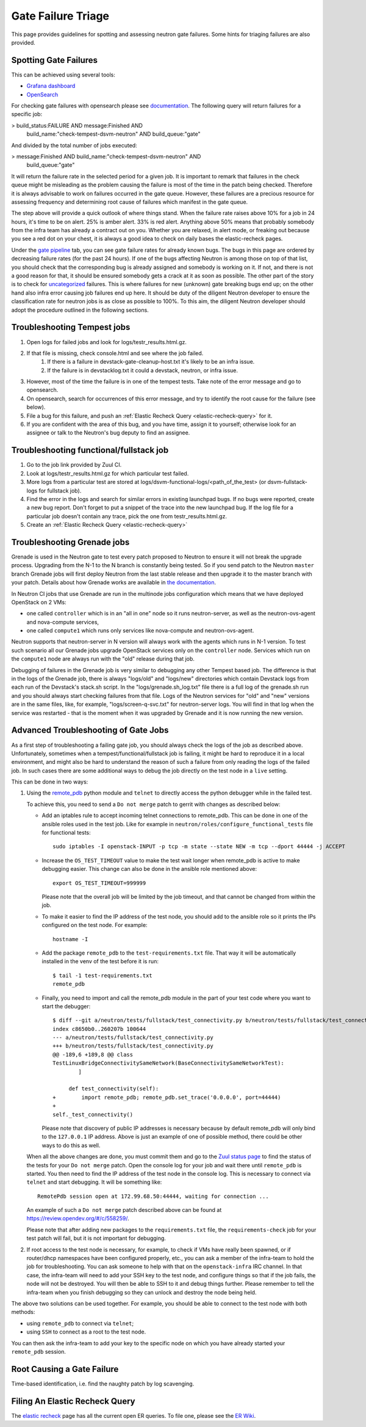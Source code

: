 
Gate Failure Triage
===================

This page provides guidelines for spotting and assessing neutron gate failures.
Some hints for triaging failures are also provided.

Spotting Gate Failures
----------------------
This can be achieved using several tools:

* `Grafana dashboard <https://grafana.opendev.org/d/f913631585/neutron-failure-rate>`_
* `OpenSearch <https://opensearch.logs.openstack.org/_dashboards/app/discover?security_tenant=global>`_

For checking gate failures with opensearch please see `documentation <https://docs.openstack.org/project-team-guide/testing.html#checking-status-of-other-job-results>`_.
The following query will return failures for a specific job:

> build_status:FAILURE AND message:Finished AND
  build_name:"check-tempest-dsvm-neutron" AND build_queue:"gate"

And divided by the total number of jobs executed:

> message:Finished AND build_name:"check-tempest-dsvm-neutron" AND
  build_queue:"gate"

It will return the failure rate in the selected period for a given job. It is
important to remark that failures in the check queue might be misleading as
the problem causing the failure is most of the time in the patch being checked.
Therefore it is always advisable to work on failures occurred in the gate
queue. However, these failures are a precious resource for assessing frequency
and determining root cause of failures which manifest in the gate queue.

The step above will provide a quick outlook of where things stand. When the
failure rate raises above 10% for a job in 24 hours, it's time to be on alert.
25% is amber alert. 33% is red alert. Anything above 50% means that probably
somebody from the infra team has already a contract out on you. Whether you
are relaxed, in alert mode, or freaking out because you see a red dot on your
chest, it is always a good idea to check on daily bases the elastic-recheck
pages.

Under the
`gate pipeline <http://status.openstack.org/elastic-recheck/gate.html>`_
tab, you can see gate failure rates for already known bugs. The bugs in this
page are ordered by decreasing failure rates (for the past 24 hours). If one
of the bugs affecting Neutron is among those on top of that list, you should
check that the corresponding bug is already assigned and somebody is working
on it. If not, and there is not a good reason for that, it should be ensured
somebody gets a crack at it as soon as possible. The other part of the
story is to check for `uncategorized <http://status.openstack.org/elastic-recheck/data/uncategorized.html>`_
failures. This is where failures for new (unknown) gate breaking bugs end up;
on the other hand also infra error causing job failures end up here. It should
be duty of the diligent Neutron developer to ensure the classification rate
for neutron jobs is as close as possible to 100%. To this aim, the diligent
Neutron developer should adopt the procedure outlined in the following
sections.

.. _troubleshooting-tempest-jobs:

Troubleshooting Tempest jobs
----------------------------
1. Open logs for failed jobs and look for logs/testr_results.html.gz.
2. If that file is missing, check console.html and see where the job failed.
    1. If there is a failure in devstack-gate-cleanup-host.txt it's likely to
       be an infra issue.
    2. If the failure is in devstacklog.txt it could a devstack, neutron, or
       infra issue.
3. However, most of the time the failure is in one of the tempest tests. Take
   note of the error message and go to opensearch.
4. On opensearch, search for occurrences of this error message, and try to
   identify the root cause for the failure (see below).
5. File a bug for this failure, and push an
   :ref:`Elastic Recheck Query <elastic-recheck-query>` for it.
6. If you are confident with the area of this bug, and you have time, assign
   it to yourself; otherwise look for an assignee or talk to the Neutron's
   bug deputy to find an assignee.

Troubleshooting functional/fullstack job
----------------------------------------
1. Go to the job link provided by Zuul CI.
2. Look at logs/testr_results.html.gz for which particular test failed.
3. More logs from a particular test are stored at
   logs/dsvm-functional-logs/<path_of_the_test> (or dsvm-fullstack-logs
   for fullstack job).
4. Find the error in the logs and search for similar errors in existing
   launchpad bugs. If no bugs were reported, create a new bug report. Don't
   forget to put a snippet of the trace into the new launchpad bug. If the
   log file for a particular job doesn't contain any trace, pick the one
   from testr_results.html.gz.
5. Create an :ref:`Elastic Recheck Query <elastic-recheck-query>`


.. _troubleshooting-grenade-jobs:

Troubleshooting Grenade jobs
----------------------------
Grenade is used in the Neutron gate to test every patch proposed to Neutron to
ensure it will not break the upgrade process.
Upgrading from the N-1 to the N branch is constantly being tested. So if you
send patch to the Neutron ``master`` branch Grenade jobs will first deploy
Neutron from the last stable release and then upgrade it to the master branch
with your patch.
Details about how Grenade works are available in
`the documentation <https://docs.openstack.org/grenade/latest/readme.html>`_.

In Neutron CI jobs that use Grenade are run in the multinode jobs configuration
which means that we have deployed OpenStack on 2 VMs:

- one called ``controller`` which is in an "all in one"
  node so it runs neutron-server, as well as the neutron-ovs-agent and
  nova-compute services,

- one called ``compute1`` which runs only services like nova-compute and
  neutron-ovs-agent.

Neutron supports that neutron-server in N version will always work with the
agents which runs in N-1 version. To test such scenario all our Grenade jobs
upgrade OpenStack services only on the ``controller`` node. Services which run
on the ``compute1`` node are always run with the "old" release during that job.

Debugging of failures in the Grenade job is very similar to debugging any
other Tempest based job.
The difference is that in the logs of the Grenade job, there is always
"logs/old" and "logs/new" directories which contain Devstack logs from each run
of the Devstack's stack.sh script.
In the "logs/grenade.sh_log.txt" file there is a full log of the grenade.sh run
and you should always start checking failures from that file.
Logs of the Neutron services for "old" and "new" versions are in the same
files, like, for example, "logs/screen-q-svc.txt" for neutron-server logs.
You will find in that log when the service was restarted - that is the moment
when it was upgraded by Grenade and it is now running the new version.

Advanced Troubleshooting of Gate Jobs
-------------------------------------
As a first step of troubleshooting a failing gate job, you should always check
the logs of the job as described above.
Unfortunately, sometimes when a tempest/functional/fullstack job is
failing, it might be hard to reproduce it in a local environment, and might
also be hard to understand the reason of such a failure from only reading
the logs of the failed job.  In such cases there are some additional ways
to debug the job directly on the test node in a ``live`` setting.

This can be done in two ways:

1. Using the `remote_pdb <https://pypi.org/project/remote-pdb>`_ python
   module and ``telnet`` to directly access the python debugger while in the
   failed test.

   To achieve this, you need to send a ``Do not merge`` patch to gerrit with
   changes as described below:

   * Add an iptables rule to accept incoming telnet connections to remote_pdb.
     This can be done in one of the ansible roles used in the test job.
     Like for example in ``neutron/roles/configure_functional_tests`` file
     for functional tests::

        sudo iptables -I openstack-INPUT -p tcp -m state --state NEW -m tcp --dport 44444 -j ACCEPT

   * Increase the ``OS_TEST_TIMEOUT`` value to make the test wait longer when
     remote_pdb is active to make debugging easier.  This change can also be
     done in the ansible role mentioned above::

        export OS_TEST_TIMEOUT=999999

     Please note that the overall job will be limited by the job timeout,
     and that cannot be changed from within the job.

   * To make it easier to find the IP address of the test node, you should
     add to the ansible role so it prints the IPs configured on the test node.
     For example::

        hostname -I

   * Add the package ``remote_pdb`` to the ``test-requirements.txt`` file.
     That way it will be automatically installed in the venv of the test
     before it is run::

         $ tail -1 test-requirements.txt
         remote_pdb

   * Finally, you need to import and call the remote_pdb module in the part
     of your test code where you want to start the debugger::

        $ diff --git a/neutron/tests/fullstack/test_connectivity.py b/neutron/tests/fullstack/test_connectivity.py
        index c8650b0..260207b 100644
        --- a/neutron/tests/fullstack/test_connectivity.py
        +++ b/neutron/tests/fullstack/test_connectivity.py
        @@ -189,6 +189,8 @@ class
        TestLinuxBridgeConnectivitySameNetwork(BaseConnectivitySameNetworkTest):
                ]

             def test_connectivity(self):
        +        import remote_pdb; remote_pdb.set_trace('0.0.0.0', port=44444)
        +
        self._test_connectivity()

     Please note that discovery of public IP addresses is necessary because by
     default remote_pdb will only bind to the ``127.0.0.1`` IP address.
     Above is just an example of one of possible method, there could be other
     ways to do this as well.

   When all the above changes are done, you must commit them and go to the
   `Zuul status page <https://zuul.openstack.org>`_ to find the status of the
   tests for your ``Do not merge`` patch.  Open the console log for your job
   and wait there until ``remote_pdb`` is started.
   You then need to find the IP address of the test node in the console log.
   This is necessary to connect via ``telnet`` and start debugging. It will be
   something like::

        RemotePdb session open at 172.99.68.50:44444, waiting for connection ...

   An example of such a ``Do not merge`` patch described above can be found at
   `<https://review.opendev.org/#/c/558259/>`_.

   Please note that after adding new packages to the ``requirements.txt`` file,
   the ``requirements-check`` job for your test patch will fail, but it is not
   important for debugging.

2. If root access to the test node is necessary, for example, to check if VMs
   have really been spawned, or if router/dhcp namespaces have been configured
   properly, etc., you can ask a member of the infra-team to hold the
   job for troubleshooting.  You can ask someone to help with that on the
   ``openstack-infra`` IRC channel.  In that case, the infra-team will need to
   add your SSH key to the test node, and configure things so that if the job
   fails, the node will not be destroyed.  You will then be able to SSH to it
   and debug things further.  Please remember to tell the infra-team when you
   finish debugging so they can unlock and destroy the node being held.

The above two solutions can be used together. For example, you should be
able to connect to the test node with both methods:

* using ``remote_pdb`` to connect via ``telnet``;
* using ``SSH`` to connect as a root to the test node.

You can then ask the infra-team to add your key to the specific node on
which you have already started your ``remote_pdb`` session.

Root Causing a Gate Failure
---------------------------
Time-based identification, i.e. find the naughty patch by log scavenging.

.. _elastic-recheck-query:

Filing An Elastic Recheck Query
-------------------------------
The `elastic recheck <http://status.openstack.org/elastic-recheck/>`_ page has all the current open ER queries.
To file one, please see the `ER Wiki <https://wiki.openstack.org/wiki/ElasticRecheck>`_.
